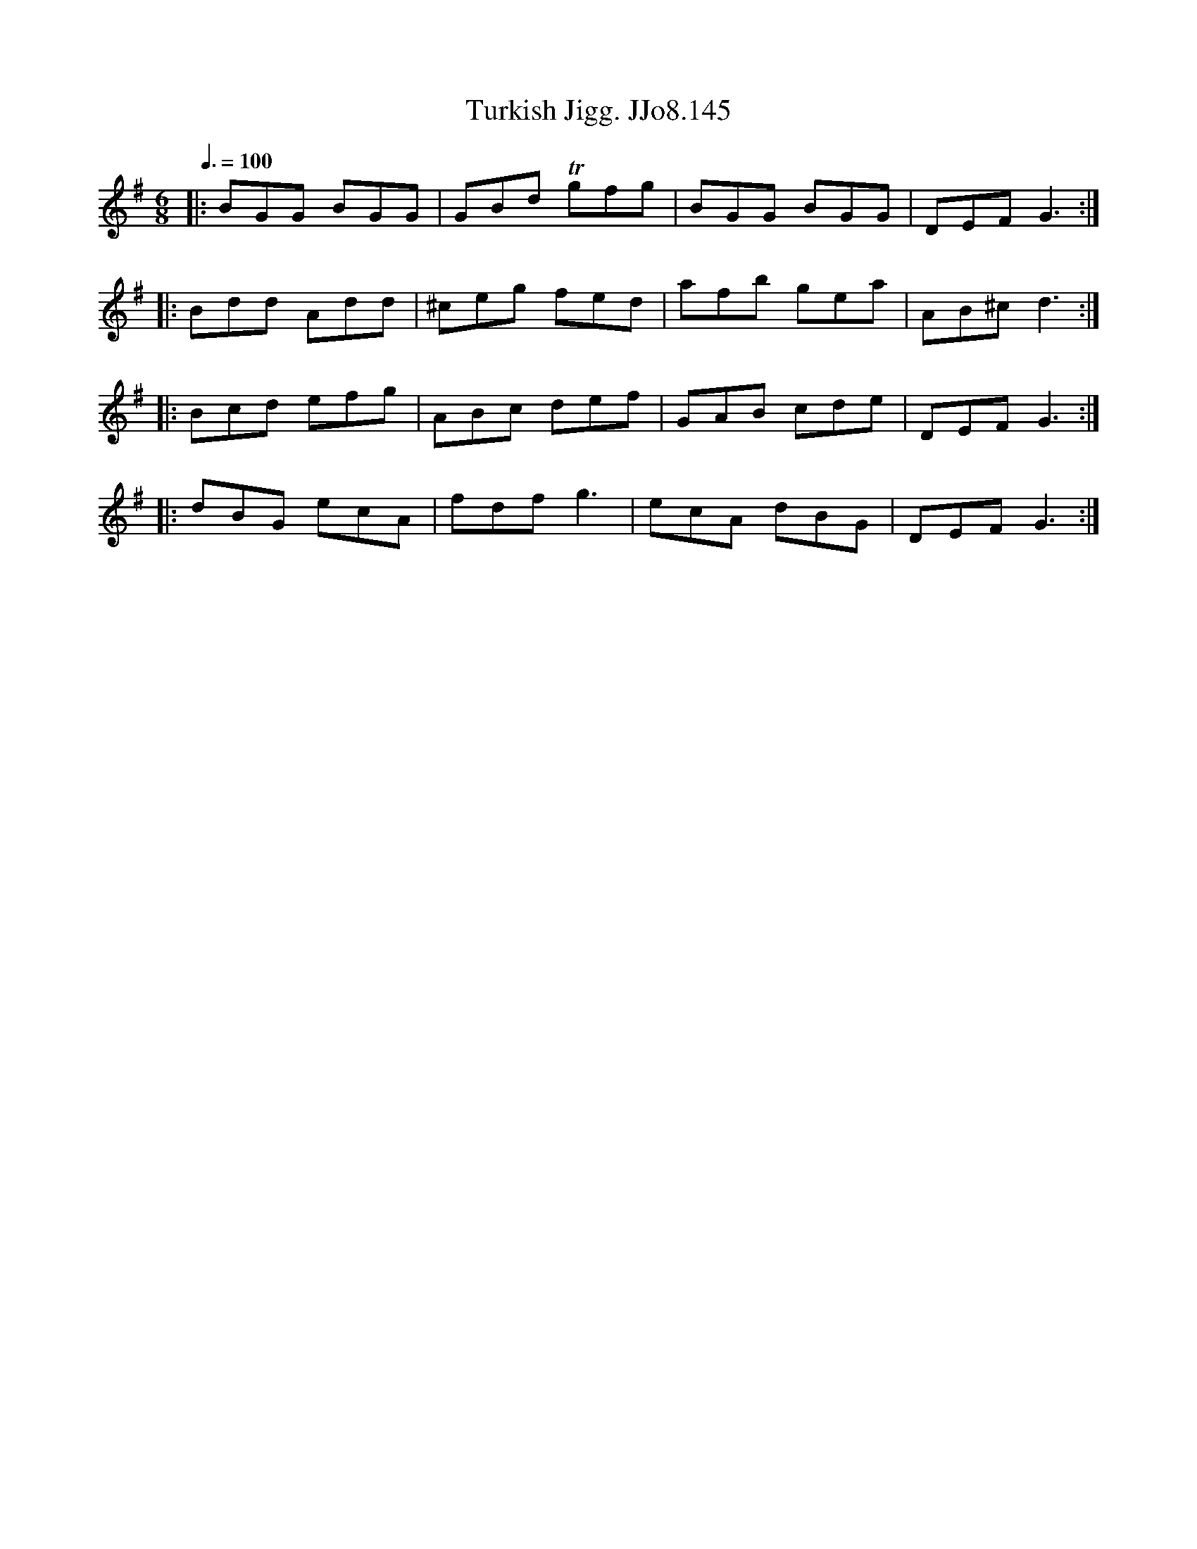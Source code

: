 X:145
T:Turkish Jigg. JJo8.145
B:J.Johnson Choice Collection Vol 8 1758
Z:vmp.Simon Wilson 2013 www.village-music-project.org.uk
M:6/8
L:1/8
Q:3/8=100
K:G
|:BGG BGG|GBd Tgfg|BGG BGG|DEFG3:|
|:Bdd Add|^ceg fed|afb gea|AB^cd3:|
|:Bcd efg|ABc def|GAB cde|DEFG3:|
|:dBG ecA|fdfg3|ecA dBG|DEFG3:|
